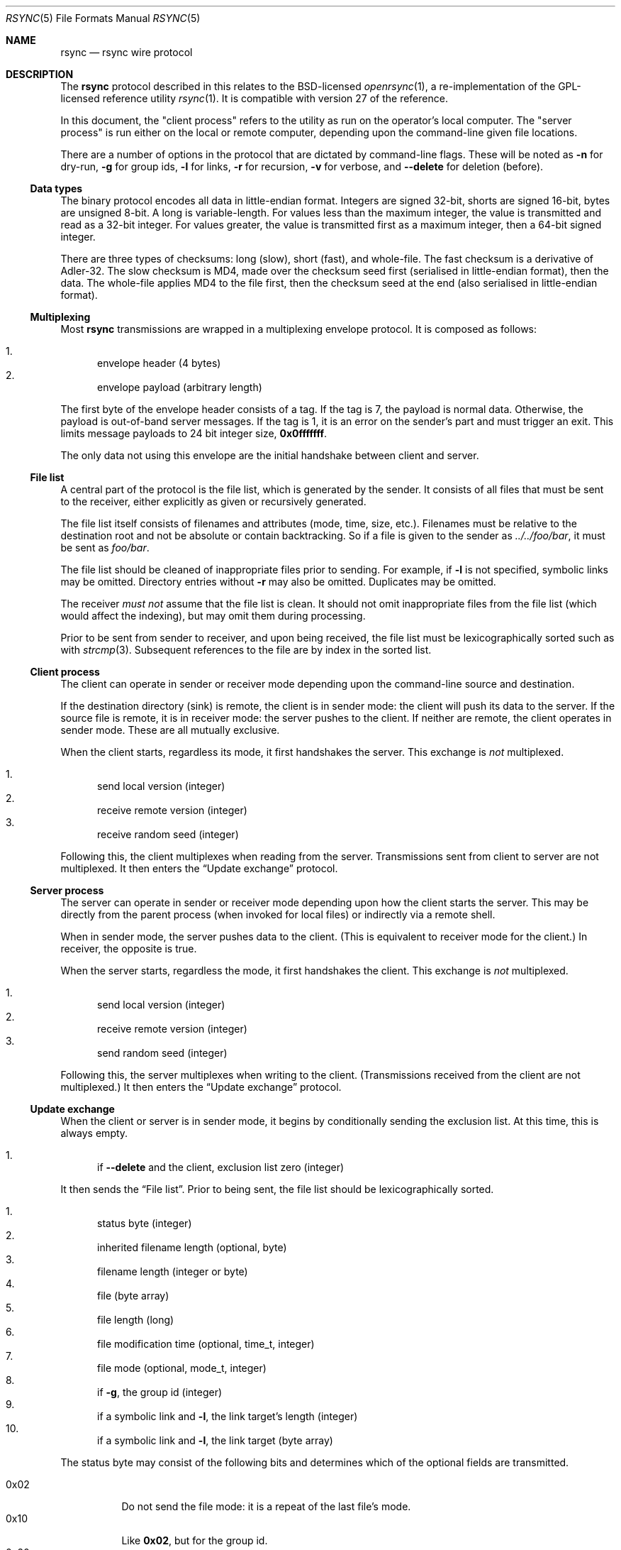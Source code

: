 .\"	$OpenBSD: rsync.5,v 1.2 2019/02/10 23:24:14 benno Exp $
.\"
.\" Copyright (c) 2019 Kristaps Dzonsons <kristaps@bsd.lv>
.\"
.\" Permission to use, copy, modify, and distribute this software for any
.\" purpose with or without fee is hereby granted, provided that the above
.\" copyright notice and this permission notice appear in all copies.
.\"
.\" THE SOFTWARE IS PROVIDED "AS IS" AND THE AUTHOR DISCLAIMS ALL WARRANTIES
.\" WITH REGARD TO THIS SOFTWARE INCLUDING ALL IMPLIED WARRANTIES OF
.\" MERCHANTABILITY AND FITNESS. IN NO EVENT SHALL THE AUTHOR BE LIABLE FOR
.\" ANY SPECIAL, DIRECT, INDIRECT, OR CONSEQUENTIAL DAMAGES OR ANY DAMAGES
.\" WHATSOEVER RESULTING FROM LOSS OF USE, DATA OR PROFITS, WHETHER IN AN
.\" ACTION OF CONTRACT, NEGLIGENCE OR OTHER TORTIOUS ACTION, ARISING OUT OF
.\" OR IN CONNECTION WITH THE USE OR PERFORMANCE OF THIS SOFTWARE.
.\"
.Dd $Mdocdate: February 10 2019 $
.Dt RSYNC 5
.Os
.Sh NAME
.Nm rsync
.Nd rsync wire protocol
.Sh DESCRIPTION
The
.Nm
protocol described in this relates to the BSD-licensed
.Xr openrsync 1 ,
a re-implementation of the GPL-licensed reference utility
.Xr rsync 1 .
It is compatible with version 27 of the reference.
.Pp
In this document, the
.Qq client process
refers to the utility as run on the operator's local computer.
The
.Qq server process
is run either on the local or remote computer, depending upon the
command-line given file locations.
.Pp
There are a number of options in the protocol that are dictated by command-line
flags.
These will be noted as
.Fl n
for dry-run,
.Fl g
for group ids,
.Fl l
for links,
.Fl r
for recursion,
.Fl v
for verbose, and
.Fl -delete
for deletion (before).
.Ss Data types
The binary protocol encodes all data in little-endian format.
Integers are signed 32-bit, shorts are signed 16-bit, bytes are unsigned
8-bit.
A long is variable-length.
For values less than the maximum integer, the value is transmitted and
read as a 32-bit integer.
For values greater, the value is transmitted first as a maximum integer,
then a 64-bit signed integer.
.Pp
There are three types of checksums: long (slow), short (fast), and
whole-file.
The fast checksum is a derivative of Adler-32.
The slow checksum is MD4,
made over the checksum seed first (serialised in little-endian format),
then the data.
The whole-file applies MD4 to the file first, then the checksum seed at
the end (also serialised in little-endian format).
.Ss Multiplexing
Most
.Nm
transmissions are wrapped in a multiplexing envelope protocol.
It is composed as follows:
.Pp
.Bl -enum -compact
.It
envelope header (4 bytes)
.It
envelope payload (arbitrary length)
.El
.Pp
The first byte of the envelope header consists of a tag.
If the tag is 7, the payload is normal data.
Otherwise, the payload is out-of-band server messages.
If the tag is 1, it is an error on the sender's part and must trigger an
exit.
This limits message payloads to 24 bit integer size,
.Li 0x0fffffff .
.Pp
The only data not using this envelope are the initial handshake between
client and server.
.Ss File list
A central part of the protocol is the file list, which is generated by
the sender.
It consists of all files that must be sent to the receiver, either
explicitly as given or recursively generated.
.Pp
The file list itself consists of filenames and attributes (mode, time,
size, etc.).
Filenames must be relative to the destination root and not be absolute
or contain backtracking.
So if a file is given to the sender as
.Pa ../../foo/bar ,
it must be sent as
.Pa foo/bar .
.Pp
The file list should be cleaned of inappropriate files prior to sending.
For example, if
.Fl l
is not specified, symbolic links may be omitted.
Directory entries without
.Fl r
may also be omitted.
Duplicates may be omitted.
.Pp
The receiver
.Em must not
assume that the file list is clean.
It should not omit inappropriate files from the file list (which would
affect the indexing), but may omit them during processing.
.Pp
Prior to be sent from sender to receiver, and upon being received, the
file list must be lexicographically sorted such as with
.Xr strcmp 3 .
Subsequent references to the file are by index in the sorted list.
.Ss Client process
The client can operate in sender or receiver mode depending upon the
command-line source and destination.
.Pp
If the destination directory (sink) is remote, the client is in sender
mode: the client will push its data to the server.
If the source file is remote, it is in receiver mode: the server pushes
to the client.
If neither are remote, the client operates in sender mode.
These are all mutually exclusive.
.Pp
When the client starts, regardless its mode, it first handshakes the
server.
This exchange is
.Em not
multiplexed.
.Pp
.Bl -enum -compact
.It
send local version (integer)
.It
receive remote version (integer)
.It
receive random seed (integer)
.El
.Pp
Following this, the client multiplexes when reading from the server.
Transmissions sent from client to server are not multiplexed.
It then enters the
.Sx Update exchange
protocol.
.Ss Server process
The server can operate in sender or receiver mode depending upon how the
client starts the server.
This may be directly from the parent process (when invoked for local
files) or indirectly via a remote shell.
.Pp
When in sender mode, the server pushes data to the client.
(This is equivalent to receiver mode for the client.)
In receiver, the opposite is true.
.Pp
When the server starts, regardless the mode, it first handshakes the
client.
This exchange is
.Em not
multiplexed.
.Pp
.Bl -enum -compact
.It
send local version (integer)
.It
receive remote version (integer)
.It
send random seed (integer)
.El
.Pp
Following this, the server multiplexes when writing to the client.
(Transmissions received from the client are not multiplexed.)
It then enters the
.Sx Update exchange
protocol.
.Ss Update exchange
When the client or server is in sender mode, it begins by conditionally
sending the exclusion list.
At this time, this is always empty.
.Pp
.Bl -enum -compact
.It
if
.Fl -delete
and the client, exclusion list zero (integer)
.El
.Pp
It then sends the
.Sx File list .
Prior to being sent, the file list should be lexicographically sorted.
.Pp
.Bl -enum -compact
.It
status byte (integer)
.It
inherited filename length (optional, byte)
.It
filename length (integer or byte)
.It
file (byte array)
.It
file length (long)
.It
file modification time (optional, time_t, integer)
.It
file mode (optional, mode_t, integer)
.It
if
.Fl g ,
the group id (integer)
.It
if a symbolic link and
.Fl l ,
the link target's length (integer)
.It
if a symbolic link and
.Fl l ,
the link target (byte array)
.El
.Pp
The status byte may consist of the following bits and determines which
of the optional fields are transmitted.
.Pp
.Bl -tag -compact -width Ds
.It 0x02
Do not send the file mode: it is a repeat of the last file's mode.
.It 0x10
Like
.Li 0x02 ,
but for the group id.
.It 0x20
Inherit some of the prior file name.
Enables the inherited filename length transmission.
.It 0x40
Use full integer length for file name.
Otherwise, use only the byte length.
.It 0x80
Do not send the file modification time: it is a repeat of the last
file's.
.El
.Pp
If the status byte is zero, the file-list has terminated.
The sender then sends any IO error values, which for
.Xr openrsync 1
is always zero.
.Pp
.Bl -enum -compact
.It
constant zero (integer)
.El
.Pp
The server sender then reads the exclusion list, which is always zero.
.Pp
.Bl -enum -compact
.It
if server, constant zero (integer)
.El
.Pp
Following that, the sender receives data regarding the receiver's copy
of the file list contents.
This data is not ordered in any way.
Each of these requests starts as follows:
.Pp
.Bl -enum -compact
.It
file index or -1 to signal a change of phase (integer)
.El
.Pp
The phase starts in phase 1, then proceeds to phase 2, and phase 3
signals an end of transmission (no subsequent blocks).
If a phase change occurs, the sender must write back the -1 constant
integer value and increment its phase state.
.Pp
Blocks are read as follows:
.Pp
.Bl -enum -compact
.It
block index (integer)
.El
.Pp
In
.Pq Fl n
mode, the sender may immediately write back the index (integer) to skip
the following.
.Pp
.Bl -enum -compact
.It
number of blocks (integer)
.It
block length in the file (integer)
.It
long checksum length (integer)
.It
terminal (remainder) block length (integer)
.El
.Pp
And for each block:
.Pp
.Bl -enum -compact
.It
short checksum (integer)
.It
long checksum (bytes of checksum length)
.El
.Pp
The client then compares the two files, block by block, and updates the
server with mismatches as follows.
.Pp
.Bl -enum -compact
.It
file index (integer)
.It
number of blocks (integer)
.It
block length (integer)
.It
long checksum length (integer)
.It
remainder block length (integer)
.El
.Pp
Then for each block:
.Pp
.Bl -enum -compact
.It
data chunk size (integer)
.It
data chunk (bytes)
.It
block index subsequent to chunk or zero for finished (integer)
.El
.Pp
Following this sequence, the sender sends the followng:
.Pp
.Bl -enum -compact
.It
whole-file long checksum (16 bytes)
.El
.Pp
The sender then either handles the next queued file or, if the receiver
has written a phase change, the phase change step.
.Pp
If the sender is the server and
.Fl v
has been specified, the sender must send statistics.
.Pp
.Bl -enum -compact
.It
total bytes read (long)
.It
total bytes written (long)
.It
total size of files (long)
.El
.Pp
Finally, the sender must read a final constant-value integer.
.Pp
.Bl -enum -compact
.It
end-of-sequence -1 value (integer)
.El
.Pp
If in receiver mode, the inverse above (write instead of read, read
instead of write) is performed.
.Pp
The receiver begins by conditionally writing, then reading, the
exclusion list count, which is always zero.
.Pp
.Bl -enum -compact
.It
if client, send zero (integer)
.It
if receiver and
.Fl -delete ,
read zero (integer)
.El
.Pp
The receiver then proceeds with reading the
.Sx File list
as already
defined.
Following the list, the receiver reads the IO error, which must be zero.
.Pp
.Bl -enum -compact
.It
constant zero (integer)
.El
.Pp
The receiver must then sort the file names lexicographically.
.Pp
If there are no files in the file list at this time, the receiver must
exit prior to sending per-file data.
It then proceeds with the file blocks.
.Pp
For file blocks, the receiver must look at each file that is not up to
date, defined by having the same file size and timestamp, and send it to
the server.
Symbolic links and directory entries are never sent to the server.
.Pp
After the second phase has completed and prior to writing the
end-of-data signal, the client receiver reads statistics.
This is only performed with
.Pq Fl v .
.Pp
.Bl -enum -compact
.It
total bytes read (long)
.It
total bytes written (long)
.It
total size of files (long)
.El
.Pp
Finally, the receiver must send the constant end-of-sequence marker.
.Pp
.Bl -enum -compact
.It
end-of-sequence -1 value (integer)
.El
.Ss Sender and receiver asynchrony
The sender and receiver need not work in lockstep.
The receiver may send file update requests as quickly as it parses them,
and respond to the sender's update notices on demand.
Similarly, the sender may read as many update requests as it can, and
service them in any order it wishes.
.Pp
The sender and receiver synchronise state only at the end of phase.
.Pp
The reference
.Xr rsync 1
takes advantage of this with a two-process receiver, one for sending
update requests (the generator) and another for receiving.
.Xr openrsync 1
uses an event-loop model instead.
.\" .Sh CONTEXT
.\" For section 9 functions only.
.\" .Sh RETURN VALUES
.\" For sections 2, 3, and 9 function return values only.
.\" .Sh ENVIRONMENT
.\" For sections 1, 6, 7, and 8 only.
.\" .Sh FILES
.\" .Sh EXIT STATUS
.\" For sections 1, 6, and 8 only.
.\" .Sh EXAMPLES
.\" .Sh DIAGNOSTICS
.\" For sections 1, 4, 6, 7, 8, and 9 printf/stderr messages only.
.\" .Sh ERRORS
.\" For sections 2, 3, 4, and 9 errno settings only.
.Sh SEE ALSO
.Xr openrsync 1 ,
.Xr rsync 1 ,
.Xr rsyncd 5
.\" .Sh STANDARDS
.\" .Sh HISTORY
.\" .Sh AUTHORS
.\" .Sh CAVEATS
.Sh BUGS
Time values are sent as 32-bit integers.
.Pp
When in server mode
.Em and
when communicating to a client with a newer protocol (>27), the phase
change integer (-1) acknowledgement must be sent twice by the sender.
The is probably a bug in the reference implementation.
